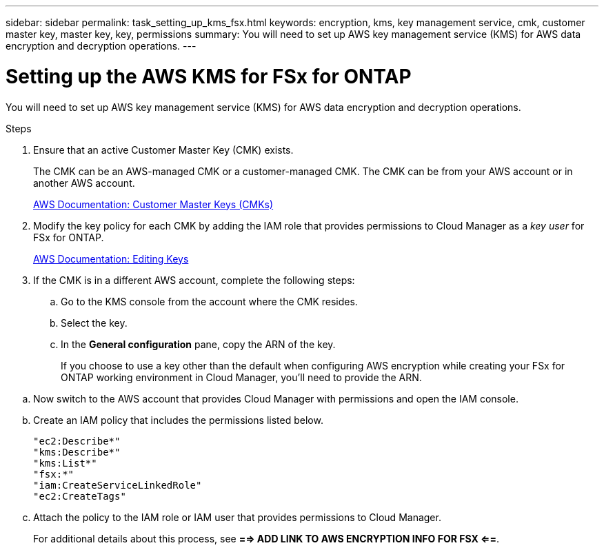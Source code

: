 ---
sidebar: sidebar
permalink: task_setting_up_kms_fsx.html
keywords: encryption, kms, key management service, cmk, customer master key, master key, key, permissions
summary: You will need to set up AWS key management service (KMS) for AWS data encryption and decryption operations.
---

= Setting up the AWS KMS for FSx for ONTAP
:hardbreaks:
:nofooter:
:icons: font
:linkattrs:
:imagesdir: ./media/

[.lead]
You will need to set up AWS key management service (KMS) for AWS data encryption and decryption operations.

.Steps

. Ensure that an active Customer Master Key (CMK) exists.
+
The CMK can be an AWS-managed CMK or a customer-managed CMK. The CMK can be from your AWS account or in another AWS account.
+
https://docs.aws.amazon.com/kms/latest/developerguide/concepts.html#master_keys[AWS Documentation: Customer Master Keys (CMKs)^]

. Modify the key policy for each CMK by adding the IAM role that provides permissions to Cloud Manager as a _key user_ for FSx for ONTAP.
// +
// Adding the IAM role as a key user gives Cloud Manager permissions to use the CMK FSx for ONTAP.
+
https://docs.aws.amazon.com/kms/latest/developerguide/editing-keys.html[AWS Documentation: Editing Keys^]

. If the CMK is in a different AWS account, complete the following steps:

.. Go to the KMS console from the account where the CMK resides.

.. Select the key.

.. In the *General configuration* pane, copy the ARN of the key.
+
If you choose to use a key other than the default when configuring AWS encryption while creating your FSx for ONTAP working environment in Cloud Manager, you'll need to provide the ARN.

// .. In the *Other AWS accounts* pane, add the AWS account that provides Cloud Manager with permissions.
// +
// In most cases, this is the account where Cloud Manager resides. If Cloud Manager wasn't installed in AWS, it would be the account for which you provided AWS access keys to Cloud Manager.
// +
// image:screenshot_cmk_add_accounts.gif[This screenshot shows the "Add other AWS accounts" button from the AWS KMS console.]
// +
// image:screenshot_cmk_add_accounts_dialog.gif[This screenshot shows the "Other AWS accounts" dialog box from the AWS KMS console.]

.. Now switch to the AWS account that provides Cloud Manager with permissions and open the IAM console.

.. Create an IAM policy that includes the permissions listed below.
+
[source,json]
"ec2:Describe*"
"kms:Describe*"
"kms:List*"
"fsx:*"
"iam:CreateServiceLinkedRole"
"ec2:CreateTags"

.. Attach the policy to the IAM role or IAM user that provides permissions to Cloud Manager.
+
For additional details about this process, see *==> ADD LINK TO AWS ENCRYPTION INFO FOR FSX <==*.
// +
// The following policy provides the permissions that Cloud Manager needs to use the CMK from the external AWS account.

//Be sure to modify the region and account ID in the "Resource" sections.


// [source,json]
// {
//     "Version": "2012-10-17",
//     "Statement": [
//         {
//             "Sid": "AllowUseOfTheKey",
//             "Effect": "Allow",
//             "Action": [
//                 "kms:Encrypt",
//                 "kms:Decrypt",
//                 "kms:ReEncrypt*",
//                 "kms:GenerateDataKey*",
//                 "kms:DescribeKey"
//             ],
//             "Resource": [
//                 "arn:aws:kms:us-east-1:externalaccountid:key/externalkeyid"
//             ]
//         },
//         {
//             "Sid": "AllowAttachmentOfPersistentResources",
//             "Effect": "Allow",
//             "Action": [
//                 "kms:CreateGrant",
//                 "kms:ListGrants",
//                 "kms:RevokeGrant"
//             ],
//             "Resource": [
//                 "arn:aws:kms:us-east-1:externalaccountid:key/externalaccountid"
//             ],
//             "Condition": {
//                 "Bool": {
//                     "kms:GrantIsForAWSResource": true
//                 }
//             }
//         }
//     ]
// }


// . If you are using a customer-managed CMK, modify the key policy for the CMK by adding the Cloud Volumes ONTAP IAM role as a _key user_.
// +
// This step is required if you enabled data tiering on Cloud Volumes ONTAP and want to encrypt the data stored in the S3 bucket.
// +
// You'll need to perform this step _after_ you deploy Cloud Volumes ONTAP because the IAM role is created when you create a working environment. (Of course, you do have the option to use an existing Cloud Volumes ONTAP IAM role, so it's possible to perform this step before.)
// +
// https://docs.aws.amazon.com/kms/latest/developerguide/editing-keys.html[AWS Documentation: Editing Keys^]
